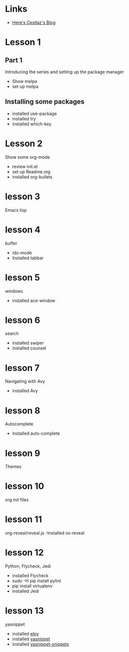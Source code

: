 #+STARTUP: showall hidestars


* Links
  - [[http://cestlaz.github.io][Here's Cestlaz's Blog]]
* Lesson 1
** Part 1
  Introducing the series and setting up the package manager
  - Show melpa
  - set up melpa
** Installing some packages
  - installed use-package
  - installed try
  - installed which-key
* Lesson 2
  Show some org-mode
  - review init.el
  - set up Readme.org
  - installed org-bullets
* lesson 3
  Emacs lisp
* lesson 4
  buffer
  - ido-mode
  - Installed tabbar
* lesson 5
  windows
  - installed ace-window
* lesson 6
  search
  - installed swiper
  - installed counsel
* lesson 7
  Navigating with Avy
  - installed Avy
* lesson 8
  Autocomplete
  - Installed auto-complete
* lesson 9
  Themes
* lesson 10
  org init files
* lesson 11
  org-reveal/reveal.js
  -Installed ox-reveal
* lesson 12
  Python, Flycheck, Jedi
  - installed Flycheck
  - sudo -H pip install pylint
  - pip install virtualenv
  - installed Jedi
* lesson 13
  yasnippet
  - installed [[https://github.com/jorgenschaefer/elpy][elpy]]
  - installed [[https://github.com/joaotavora/yasnippet][yasnippet]]
  - installed [[https://github.com/AndreaCrotti/yasnippet-snippets][yasnippet-snippets]]
